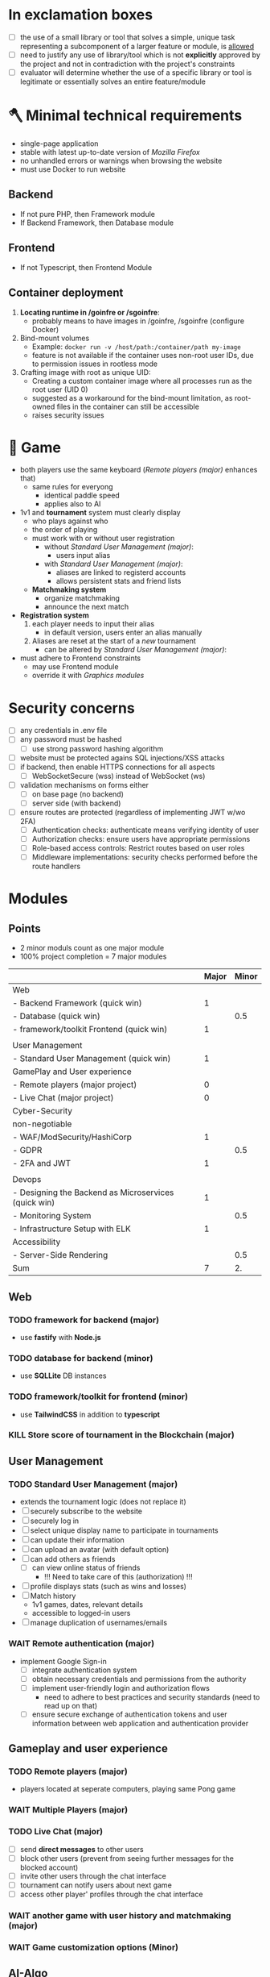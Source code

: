 #+OPTIONS: ^:nil title:nil

* In exclamation boxes
- [ ] the use of a small library or tool that solves a simple, unique task representing a subcomponent of a larger feature or module, is _allowed_
- [ ] need to justify any use of library/tool which is not *explicitly* approved by the project and not in contradiction with the project's constraints
- [ ] evaluator will determine whether the use of a specific library or tool is legitimate or essentially solves an entire feature/module
* 🪓 Minimal technical requirements
- single-page application
- stable with latest up-to-date version of /Mozilla Firefox/
- no unhandled errors or warnings when browsing the website
- must use Docker to run website
** Backend
- If not pure PHP, then Framework module
- If Backend Framework, then Database module
** Frontend
- If not Typescript, then Frontend Module
** Container deployment
1. *Locating runtime in /goinfre or /sgoinfre*:
   - probably means to have images in /goinfre, /sgoinfre (configure Docker)
2. Bind-mount volumes
   - Example: =docker run -v /host/path:/container/path my-image=
   - feature is not available if the container uses non-root user IDs, due to permission issues in rootless mode
3. Crafting image with root as unique UID:
   - Creating a custom container image where all processes run as the root user (UID 0)
   - suggested as a workaround for the bind-mount limitation, as root-owned files in the container can still be accessible
   - raises security issues
* 🏓 Game
- both players use the same keyboard ([[*Remote players (major)][Remote players (major)]] enhances that)
  - same rules for everyong
    - identical paddle speed
    - applies also to AI
- 1v1 and *tournament* system must clearly display
  - who plays against who
  - the order of playing
  - must work with or without user registration
    - without [[*Standard User Management (major)][Standard User Management (major)]]:
      - users input alias
    - with [[*Standard User Management (major)][Standard User Management (major)]]:
      - aliases are linked to registerd accounts
      - allows persistent stats and friend lists
  - *Matchmaking system*
    - organize matchmaking
    - announce the next match
- *Registration system*
  1. each player needs to input their alias
     - in default version, users enter an alias manually
  2. Aliases are reset at the start of a /new/ tournament
     - can be altered by [[*Standard User Management (major)][Standard User Management (major)]]:
- must adhere to Frontend constraints
  - may use Frontend module
  - override it with [[*Graphics modules][Graphics modules]]
* Security concerns
- [ ] any credentials in .env file
- [ ] any password must be hashed
  - [ ] use strong password hashing algorithm
- [ ] website must be protected agains SQL injections/XSS attacks
- [ ] if backend, then enable HTTPS connections for all aspects
  - [ ] WebSocketSecure (wss) instead of WebSocket (ws)
- [ ] validation mechanisms on forms either
  - [ ] on base page (no backend)
  - [ ] server side (with backend)
- [ ] ensure routes are protected (regardless of implementing JWT w/wo 2FA)
  - [ ] Authentication checks: authenticate means verifying identity of user
  - [ ] Authorization checks: ensure users have appropriate permissions
  - [ ] Role-based access controls: Restrict routes based on user roles
  - [ ] Middleware implementations: security checks performed before the route handlers
* Modules
** Points
- 2 minor moduls count as one major module
- 100% project completion = 7 major modules

|                                                      | Major | Minor |
|------------------------------------------------------+-------+-------|
| Web                                                  |       |       |
|------------------------------------------------------+-------+-------|
| - Backend Framework (quick win)                      |     1 |       |
| - Database (quick win)                               |       |   0.5 |
| - framework/toolkit Frontend (quick win)             |     1 |       |
|                                                      |       |       |
|------------------------------------------------------+-------+-------|
| User Management                                      |       |       |
|------------------------------------------------------+-------+-------|
| - Standard User Management (quick win)               |     1 |       |
|------------------------------------------------------+-------+-------|
| GamePlay and User experience                         |       |       |
|------------------------------------------------------+-------+-------|
| - Remote players (major project)                     |     0 |       |
| - Live Chat (major project)                          |     0 |       |
|------------------------------------------------------+-------+-------|
| Cyber-Security                                       |       |       |
|------------------------------------------------------+-------+-------|
| non-negotiable                                       |       |       |
| - WAF/ModSecurity/HashiCorp                          |     1 |       |
| - GDPR                                               |       |   0.5 |
| - 2FA and JWT                                        |     1 |       |
|                                                      |       |       |
|------------------------------------------------------+-------+-------|
| Devops                                               |       |       |
|------------------------------------------------------+-------+-------|
| - Designing the Backend as Microservices (quick win) |     1 |       |
| - Monitoring System                                  |       |   0.5 |
| - Infrastructure Setup with ELK                      |     1 |       |
|------------------------------------------------------+-------+-------|
| Accessibility                                        |       |       |
|------------------------------------------------------+-------+-------|
| - Server-Side Rendering                              |       |   0.5 |
|------------------------------------------------------+-------+-------|
| Sum                                                  |     7 |    2. |
#+TBLFM: @>$2=vsum(@3$2..@-1$2)::@>$3=vsum(@3$3..@-1$3)

** Web
*** TODO framework for backend (major)
- use *fastify* with *Node.js*
*** TODO database for backend (minor)
 - use *SQLLite* DB instances
*** TODO framework/toolkit for frontend (minor)
- use *TailwindCSS* in addition to *typescript*
*** KILL Store score of tournament in the Blockchain (major)
** User Management
*** TODO Standard User Management (major)
- extends the tournament logic (does not replace it)
- [ ] securely subscribe to the website
- [ ] securely log in
- [ ] select unique display name to participate in tournaments
- [ ] can update their information
- [ ] can upload an avatar (with default option)
- [ ] can add others as friends
  - [ ] can view online status of friends
    - !!! Need to take care of this (authorization) !!!
- [ ] profile displays stats (such as wins and losses)
- [ ] Match history
  - 1v1 games, dates, relevant details
  - accessible to logged-in users
- [ ] manage duplication of usernames/emails
*** WAIT Remote authentication (major)
- implement Google Sign-in
  - [ ] integrate authentication system
  - [ ] obtain necessary credentials and permissions from the authority
  - [ ] implement user-friendly login and authorization flows
    - need to adhere to best practices and security standards (need to read up on that)
  - [ ] ensure secure exchange of authentication tokens and user information between web application and authentication provider
** Gameplay and user experience
*** TODO Remote players (major)
- players located at seperate computers, playing same Pong game
*** WAIT Multiple Players (major)
*** TODO Live Chat (major)
- [ ] send *direct messages* to other users
- [ ] block other users (prevent from seeing further messages for the blocked account)
- [ ] invite other users through the chat interface
- [ ] tournament can notify users about next game
- [ ] access other player' profiles through the chat interface
*** WAIT another game with user history and matchmaking (major)
*** WAIT Game customization options (Minor)
** AI-Algo
*** WAIT Introduce AI opponent (major)
*** WAIT User and Game stats Dashboards (minor)
- [ ] create user-friendly dashboards with their gaming statistics
- [ ] seperate dashboard for game sessions (statistics, outcomes, historical data for each match)
- [ ] ensure intuitive and informative user interface for tracking and analyzing the data
- [ ] implement data visualization techniques (charts and graphs)
- [ ] allow users to access and explore their own gaming history and performance metrics
** Cyber-Security
*** TODO WAF/ModSecurity/HashiCorp Vault (major)
- [ ] configure and deploy WAF and ModSecurity
- [ ] integrate HashiCorp Vault
  - manage and store sensitive information (APIkeys, credentials, environment variables)
  - ensure encryption and isolation
*** TODO GDPR compliance (Minor)
[[https://commission.europa.eu/law/law-topic/data-protection/legal-framework-eu-data-protection_en][Legal framework of EU data protection]]
- [ ] users can request anonymization of personal data
- [ ] provide tools for users to manage their local data
  - view, edit, delete personal information stored in system
- [ ] streamlined process for users to request permanent deletion of their account
- [ ] maintain clear and transparent communication with users regarding their dta privacy rights, with easily accessible option to exercise these rights
*** TODO Two-Factor Authentication (2FA) and JWT (major)
- [ ] 2FA with secondary verification method
- [ ] JWT for authentication
- [ ] user-friendly setup process (options for SMS, authenticatorApss or email-based verification)
** Devops
*** TODO Infrastructure Setup with ELK (Elasticsearch/Logstash/Kibana) for Log Management (major)
- [ ] Deploy Elasticsearch to efficiantly store and index log data
  - easily searchable and accessible
- [ ] configure Logstash (collect, process and transform log data from various sources, sending it to ES)
- [ ] Setup Kibana (visualizing)
- [ ] define  retention and archiving policies to manage log data storage effectively
- [ ] implement security measures to protect log data and access to the EL stack components

*** TODO Monitoring System (Minor)
- [ ] Deploy Prometheus as the monitoring and alreting toolkit
  - monitor health and performance
- [ ] configure data exprters and integrations to capture metrics from different services, databases, and infrastructure components
- [ ] create custom dashboards and visualizations using *Grafana* to providde real-time insights into system metrics and performance
- [ ] ensure proper data retention and storage strategies for historical metrics data
- [ ] implement secure authentication and access control mechanisms for *Grafana* to protect sensitive monitoring data

*** TODO Designing the Backend as Microservices
- [ ] divide backend into smaller loosely-coupled microservices
  - responsible for specific functions or features
- [ ] define clear boundaries and interfaces between microservices
  - enable independent developement, deployment and scaling
- [ ] implement communication mechnisms between microservices
  - RESTful APIs or message queues
- [ ] ensure that each microservice is responsible for a single, well-defined task or business capability
** Graphics
** Graphics modules
*** Implementing advanced 3D Techniques (major)
** Accessibility
*** Support on all devices (minor)
*** Expanding browser Compatibility (minor)
*** Multiple language support (minor)
*** Add accessibility for Visually impaired Users (minor)
*** Server-Side Rendering (minor)
** Server-Side Pong
*** Replace Basic Pong with Server-Side Pong (Major)


* Bonus
- Five points will be avarded for each minor module
- ten points will be awarded for each major module
- therefore 2.5 points would be 125

